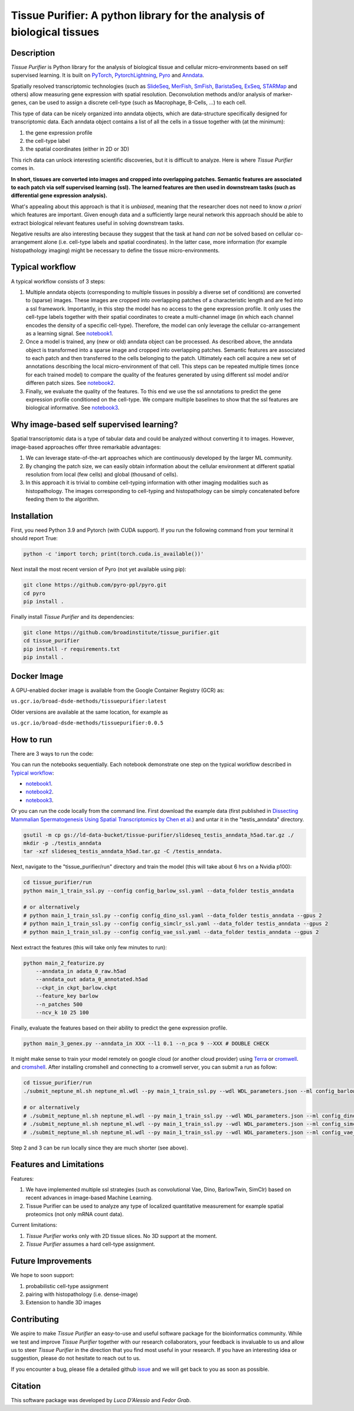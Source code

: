 Tissue Purifier: A python library for the analysis of biological tissues
========================================================================

.. image:: https://github.com/broadinstitute/tissue_purifier/blob/master/docs/source/_static/kandisky_slideseq_strip.jpeg
  :width: 1600
  :alt: tissue_purifier_logo

.. image:: https://readthedocs.org/projects/tissue-purifier/badge/?version=latest
   :width: 40
   :alt: documentation_status
   
Description
-----------

*Tissue Purifier* is Python library for the analysis of biological tissue and
cellular micro-environments based on self supervised learning.
It is built on `PyTorch <https://pytorch.org/>`_,
`PytorchLightning <https://www.pytorchlightning.ai/>`_,
`Pyro <https://pyro.ai/>`_ and
`Anndata <https://anndata.readthedocs.io/en/latest/>`_.

Spatially resolved transcriptomic technologies (such as 
`SlideSeq <https://pubmed.ncbi.nlm.nih.gov/30923225/>`_,
`MerFish <https://www.sciencedirect.com/science/article/abs/pii/S0076687916001324>`_,
`SmFish <https://www.ncbi.nlm.nih.gov/pmc/articles/PMC6101419/>`_,
`BaristaSeq <https://academic.oup.com/nar/article/46/4/e22/4668654>`_,
`ExSeq <https://pubmed.ncbi.nlm.nih.gov/33509999/>`_,
`STARMap <https://pubmed.ncbi.nlm.nih.gov/29930089/>`_
and others) allow measuring gene expression with spatial resolution. 
Deconvolution methods and/or analysis of marker-genes, can be used to assign
a discrete cell-type (such as Macrophage, B-Cells, ...) to each cell. 

This type of data can be nicely organized into anndata objects, which are data-structure 
specifically designed for transcriptomic data. 
Each anndata object contains a list of all the cells in a tissue together with (at the minimum):

1. the gene expression profile 

2. the cell-type label

3. the spatial coordinates (either in 2D or 3D)

This rich data can unlock interesting scientific discoveries, but it is difficult to analyze.
Here is where *Tissue Purifier* comes in.

**In short, tissues are converted into images and cropped into overlapping patches.
Semantic features are associated to each patch via self supervised learning (ssl). 
The learned features are then used in downstream tasks (such as differential gene expression analysis).**

What's appealing about this approach is that it is *unbiased*, meaning that the researcher does not need to know
*a priori* which features are important. Given enough data and a sufficiently large neural network this approach
should be able to extract biological relevant features useful in solving downstream tasks.

Negative results are also interesting because
they suggest that the task at hand *can not* be solved based on
cellular co-arrangement alone (i.e. cell-type labels and spatial coordinates).
In the latter case, more information (for example histopathology imaging) might be necessary to define
the tissue micro-environments.


.. _Typical workflow:

Typical workflow
----------------

A typical workflow consists of 3 steps:

1. Multiple anndata objects (corresponding to multiple tissues in possibly a diverse set of conditions) 
   are converted to (sparse) images. These images are cropped into overlapping patches of a characteristic
   length and are fed into a ssl framework.
   Importantly, in this step the model has no access to the gene expression profile. 
   It only uses the cell-type labels together with their spatial coordinates to create a multi-channel image
   (in which each channel encodes the density of a specific cell-type). Therefore, the model can only leverage the 
   cellular co-arrangement as a learning signal.
   See `notebook1 <https://github.com/broadinstitute/tissue_purifier/blob/main/notebooks/notebook1.ipynb>`_.

2. Once a model is trained, any (new or old) anndata object can be processed.
   As described above, the anndata object is transformed into a sparse image and cropped into 
   overlapping patches. Semantic features are associated to each patch and then transferred 
   to the cells belonging to the patch. Ultimately each cell acquire a new set of annotations
   describing the local micro-environment of that cell.
   This steps can be repeated multiple times (once for each trained model) to compare
   the quality of the features generated by using different ssl model and/or differen patch sizes.
   See `notebook2 <https://github.com/broadinstitute/tissue_purifier/blob/main/notebooks/notebook2.ipynb>`_.

3. Finally, we evaluate the quality of the features.
   To this end we use the ssl annotations to predict the gene expression profile
   conditioned on the cell-type. We compare multiple baselines to show that the ssl features are biological
   informative.
   See `notebook3 <https://github.com/broadinstitute/tissue_purifier/blob/main/notebooks/notebook3.ipynb>`_.

Why image-based self supervised learning?
-----------------------------------------
Spatial transcriptomic data is a type of tabular data and could be analyzed without converting it to images.
However, image-based approaches offer three remarkable advantages:

1. We can leverage state-of-the-art approaches which are continuously developed by the larger ML community.

2. By changing the patch size, we can easily obtain information about the cellular
   environment at different spatial resolution from local (few cells) and global (thousand of cells).

3. In this approach it is trivial to combine cell-typing information with other imaging modalities
   such as histopathology. The images corresponding to cell-typing and histopathology can be simply
   concatenated before feeding them to the algorithm.

Installation
------------
First, you need Python 3.9 and Pytorch (with CUDA support).
If you run the following command from your terminal it should report True:

.. code-block::

    python -c 'import torch; print(torch.cuda.is_available())'

Next install the most recent version of Pyro (not yet available using pip):

.. code-block::

    git clone https://github.com/pyro-ppl/pyro.git
    cd pyro
    pip install .


Finally install *Tissue Purifier* and its dependencies:

.. code-block::

    git clone https://github.com/broadinstitute/tissue_purifier.git
    cd tissue_purifier
    pip install -r requirements.txt
    pip install .


Docker Image
------------

A GPU-enabled docker image is available from the Google Container Registry (GCR) as:

``us.gcr.io/broad-dsde-methods/tissuepurifier:latest``

Older versions are available at the same location, for example as

``us.gcr.io/broad-dsde-methods/tissuepurifier:0.0.5``

How to run
----------
There are 3 ways to run the code:

You can run the notebooks sequentially.
Each notebook demonstrate one step on the typical workflow described in `Typical workflow`_:

- `notebook1 <https://github.com/broadinstitute/tissue_purifier/blob/main/notebooks/notebook1.ipynb>`_.

- `notebook2 <https://github.com/broadinstitute/tissue_purifier/blob/main/notebooks/notebook2.ipynb>`_.

- `notebook3 <https://github.com/broadinstitute/tissue_purifier/blob/main/notebooks/notebook3.ipynb>`_.

Or you can run the code locally from the command line.
First download the example data (first published in `Dissecting Mammalian Spermatogenesis Using Spatial Transcriptomics \
by Chen et al. <https://pubmed.ncbi.nlm.nih.gov/34731600/>`_) and untar it in the "testis_anndata" directory.

.. code-block::

    gsutil -m cp gs://ld-data-bucket/tissue-purifier/slideseq_testis_anndata_h5ad.tar.gz ./
    mkdir -p ./testis_anndata
    tar -xzf slideseq_testis_anndata_h5ad.tar.gz -C /testis_anndata.

Next, navigate to the "tissue_purifier/run" directory and train the model (this will take about 6 hrs on a Nvidia p100):

.. code-block::

    cd tissue_purifier/run
    python main_1_train_ssl.py --config config_barlow_ssl.yaml --data_folder testis_anndata

    # or alternatively
    # python main_1_train_ssl.py --config config_dino_ssl.yaml --data_folder testis_anndata --gpus 2
    # python main_1_train_ssl.py --config config_simclr_ssl.yaml --data_folder testis_anndata --gpus 2
    # python main_1_train_ssl.py --config config_vae_ssl.yaml --data_folder testis_anndata --gpus 2

Next extract the features (this will take only few minutes to run):

.. code-block::

    python main_2_featurize.py
        --anndata_in adata_0_raw.h5ad
        --anndata_out adata_0_annotated.h5ad
        --ckpt_in ckpt_barlow.ckpt
        --feature_key barlow
        --n_patches 500
        --ncv_k 10 25 100

Finally, evaluate the features based on their ability to predict the gene expression profile.

.. code-block::

    python main_3_genex.py --anndata_in XXX --l1 0.1 --n_pca 9 --XXX # DOUBLE CHECK

It might make sense to train your model remotely on google cloud (or another cloud provider)
using `Terra <https://terra.bio>`_ or `cromwell <https://cromwell.readthedocs.io/en/stable/>`_.
and `cromshell <https://github.com/broadinstitute/cromshell>`_.
After installing cromshell and connecting to a cromwell server,
you can submit a run as follow:

.. code-block::

    cd tissue_purifier/run
    ./submit_neptune_ml.sh neptune_ml.wdl --py main_1_train_ssl.py --wdl WDL_parameters.json --ml config_barlow_ssl.yaml

    # or alternatively
    # ./submit_neptune_ml.sh neptune_ml.wdl --py main_1_train_ssl.py --wdl WDL_parameters.json --ml config_dino_ssl.yaml
    # ./submit_neptune_ml.sh neptune_ml.wdl --py main_1_train_ssl.py --wdl WDL_parameters.json --ml config_simclr_ssl.yaml
    # ./submit_neptune_ml.sh neptune_ml.wdl --py main_1_train_ssl.py --wdl WDL_parameters.json --ml config_vae_ssl.yaml

Step 2 and 3 can be run locally since they are much shorter (see above).

Features and Limitations
------------------------

Features:

1. We have implemented multiple ssl strategies (such as convolutional Vae, Dino, BarlowTwin, SimClr)
   based on recent advances in image-based Machine Learning. 

2. Tissue Purifier can be used to analyze any type of localized quantitative measurement for example spatial proteomics
   (not only mRNA count data).

Current limitations:

1. *Tissue Purifier* works only with 2D tissue slices. No 3D support at the moment.

2. *Tissue Purifier* assumes a hard cell-type assignment.

Future Improvements
-------------------
We hope to soon support:

1. probabilistic cell-type assignment

2. pairing with histopathology (i.e. dense-image)

3. Extension to handle 3D images

Contributing
------------
We aspire to make *Tissue Purifier* an easy-to-use and useful software package for the bioinformatics community.
While we test and improve *Tissue Purifier* together with our research collaborators, your feedback is invaluable to us
and allow us to steer *Tissue Purifier* in the direction that you find most useful in your research.
If you have an interesting idea or suggestion, please do not hesitate to reach out to us.

If you encounter a bug, please file a detailed github `issue <https://github.com/broadinstitute/tissue_purifier/issues>`_
and we will get back to you as soon as possible.

Citation
--------
This software package was developed by *Luca D'Alessio* and *Fedor Grab*.

..
  If you use TissuePurifier please consider citing:

  ::
    @article{YourName,
    title={Your Title},
    author={Your team},
    journal={Location},
    year={Year}
    }
